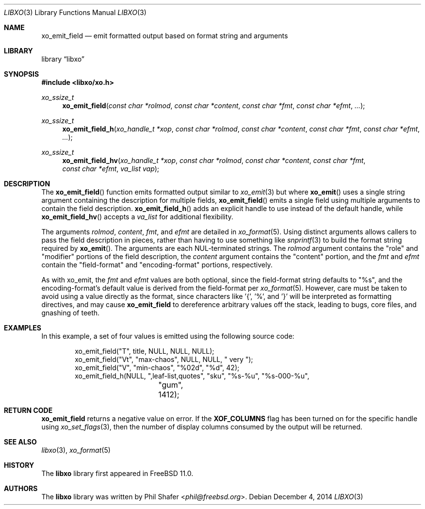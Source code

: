 .\" #
.\" # Copyright (c) 2021, Juniper Networks, Inc.
.\" # All rights reserved.
.\" # This SOFTWARE is licensed under the LICENSE provided in the
.\" # ../Copyright file. By downloading, installing, copying, or
.\" # using the SOFTWARE, you agree to be bound by the terms of that
.\" # LICENSE.
.\" # Phil Shafer, July 2014
.\"
.Dd December 4, 2014
.Dt LIBXO 3
.Os
.Sh NAME
.Nm xo_emit_field
.Nd emit formatted output based on format string and arguments
.Sh LIBRARY
.Lb libxo
.Sh SYNOPSIS
.In libxo/xo.h
.Ft xo_ssize_t
.Fn xo_emit_field "const char *rolmod" "const char *content" "const char *fmt" "const char *efmt"  "..."
.Ft xo_ssize_t
.Fn xo_emit_field_h "xo_handle_t *xop" "const char *rolmod" "const char *content" "const char *fmt" "const char *efmt"  "..."
.Ft xo_ssize_t
.Fn xo_emit_field_hv "xo_handle_t *xop" "const char *rolmod" "const char *content" "const char *fmt" "const char *efmt" "va_list vap"
.Sh DESCRIPTION
The
.Fn xo_emit_field
function emits formatted output similar to
.Xr xo_emit 3
but where
.Fn xo_emit
uses a single string argument containing the description
for multiple fields,
.Fn xo_emit_field
emits a single field using multiple arguments to contain the
field description.
.Fn xo_emit_field_h
adds an explicit handle to use instead of the default
handle, while
.Fn xo_emit_field_hv
accepts a
.Fa va_list
for additional flexibility.
.Pp
The arguments
.Fa rolmod ,
.Fa content ,
.Fa fmt ,
and
.Fa efmt
are detailed in
.Xr xo_format 5 .
Using distinct arguments allows callers to pass the field description
in pieces, rather than having to use something like
.Xr snprintf 3
to build the format string required by
.Fn xo_emit .
The arguments are each NUL-terminated strings.
The
.Fa rolmod
argument contains the "role" and "modifier" portions of
the field description, the
.Fa content
argument contains the "content" portion, and the
.Fa fmt
and
.Fa efmt
contain the "field-format" and "encoding-format" portions, respectively.
.Pp
As with xo_emit, the
.Fa fmt
and
.Fa efmt
values are both optional, since the field-format string
defaults to "%s", and the encoding-format's default value is
derived from the field-format
per
.Xr xo_format 5 .
However, care must be taken to avoid using a value directly as the
format, since characters like '{', '%', and '}' will be interpreted
as formatting directives, and may cause
.Nm
to dereference arbitrary values off the stack, leading to bugs,
core files, and gnashing of teeth.
.Sh EXAMPLES
In this example, a set of four values is emitted using the following
source code:
.Bd  -literal -offset indent
    xo_emit_field("T", title, NULL, NULL, NULL);
    xo_emit_field("Vt", "max-chaos", NULL, NULL, "  very  ");
    xo_emit_field("V", "min-chaos", "%02d", "%d", 42);
    xo_emit_field_h(NULL, ",leaf-list,quotes", "sku", "%s-%u", "%s-000-%u",
		    "gum", 1412);
.Ed
.Sh RETURN CODE
.Nm
returns a negative value on error.
If the
.Nm XOF_COLUMNS
flag has been turned on for the specific handle using
.Xr xo_set_flags 3 ,
then the number of display columns consumed by the output will be returned.
.Sh SEE ALSO
.Xr libxo 3 ,
.Xr xo_format 5
.Sh HISTORY
The
.Nm libxo
library first appeared in
.Fx 11.0 .
.Sh AUTHORS
The
.Nm libxo
library was written by
.An Phil Shafer Aq Mt phil@freebsd.org .
